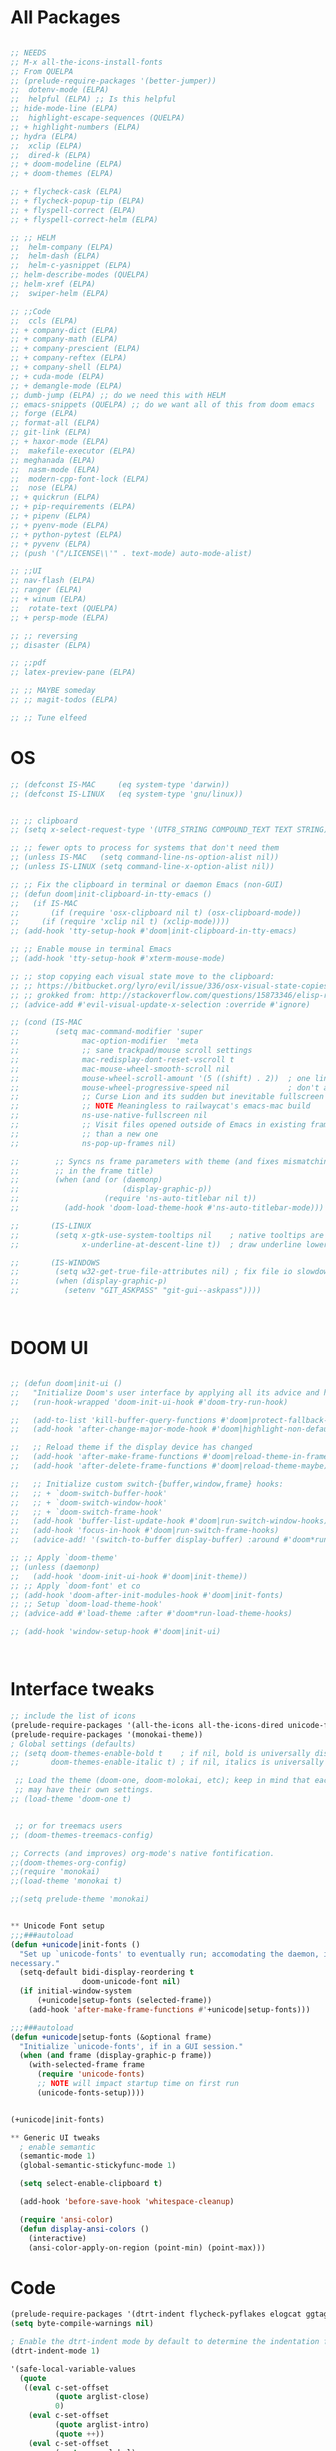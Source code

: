 #+STARTUP: overview

* All Packages
#+BEGIN_SRC emacs-lisp

  ;; NEEDS
  ;; M-x all-the-icons-install-fonts
  ;; From QUELPA
  ;; (prelude-require-packages '(better-jumper))
  ;;  dotenv-mode (ELPA)
  ;;  helpful (ELPA) ;; Is this helpful
  ;; hide-mode-line (ELPA)
  ;;  highlight-escape-sequences (QUELPA)
  ;; + highlight-numbers (ELPA)
  ;; hydra (ELPA)
  ;;  xclip (ELPA)
  ;;  dired-k (ELPA)
  ;; + doom-modeline (ELPA)
  ;; + doom-themes (ELPA)

  ;; + flycheck-cask (ELPA)
  ;; + flycheck-popup-tip (ELPA)
  ;; + flyspell-correct (ELPA)
  ;; + flyspell-correct-helm (ELPA)

  ;; ;; HELM
  ;;  helm-company (ELPA)
  ;;  helm-dash (ELPA)
  ;;  helm-c-yasnippet (ELPA)
  ;; helm-describe-modes (QUELPA)
  ;; helm-xref (ELPA)
  ;;  swiper-helm (ELPA)

  ;; ;;Code
  ;;  ccls (ELPA)
  ;; + company-dict (ELPA)
  ;; + company-math (ELPA)
  ;; + company-prescient (ELPA)
  ;; + company-reftex (ELPA)
  ;; + company-shell (ELPA)
  ;; + cuda-mode (ELPA)
  ;; + demangle-mode (ELPA)
  ;; dumb-jump (ELPA) ;; do we need this with HELM
  ;; emacs-snippets (QUELPA) ;; do we want all of this from doom emacs
  ;; forge (ELPA)
  ;; format-all (ELPA)
  ;; git-link (ELPA)
  ;; + haxor-mode (ELPA)
  ;;  makefile-executor (ELPA)
  ;; meghanada (ELPA)
  ;;  nasm-mode (ELPA)
  ;;  modern-cpp-font-lock (ELPA)
  ;;  nose (ELPA)
  ;; + quickrun (ELPA)
  ;; + pip-requirements (ELPA)
  ;; + pipenv (ELPA)
  ;; + pyenv-mode (ELPA)
  ;; + python-pytest (ELPA)
  ;; + pyvenv (ELPA)
  ;; (push '("/LICENSE\\'" . text-mode) auto-mode-alist)

  ;; ;;UI
  ;; nav-flash (ELPA)
  ;; ranger (ELPA)
  ;; + winum (ELPA)
  ;;  rotate-text (QUELPA)
  ;; + persp-mode (ELPA)

  ;; ;; reversing
  ;; disaster (ELPA)

  ;; ;;pdf
  ;; latex-preview-pane (ELPA)

  ;; ;; MAYBE someday
  ;; ;; magit-todos (ELPA)

  ;; ;; Tune elfeed

#+END_SRC

* OS
#+BEGIN_SRC emacs-lisp
  ;; (defconst IS-MAC     (eq system-type 'darwin))
  ;; (defconst IS-LINUX   (eq system-type 'gnu/linux))


  ;; ;; clipboard
  ;; (setq x-select-request-type '(UTF8_STRING COMPOUND_TEXT TEXT STRING))

  ;; ;; fewer opts to process for systems that don't need them
  ;; (unless IS-MAC   (setq command-line-ns-option-alist nil))
  ;; (unless IS-LINUX (setq command-line-x-option-alist nil))

  ;; ;; Fix the clipboard in terminal or daemon Emacs (non-GUI)
  ;; (defun doom|init-clipboard-in-tty-emacs ()
  ;;   (if IS-MAC
  ;;       (if (require 'osx-clipboard nil t) (osx-clipboard-mode))
  ;;     (if (require 'xclip nil t) (xclip-mode))))
  ;; (add-hook 'tty-setup-hook #'doom|init-clipboard-in-tty-emacs)

  ;; ;; Enable mouse in terminal Emacs
  ;; (add-hook 'tty-setup-hook #'xterm-mouse-mode)

  ;; ;; stop copying each visual state move to the clipboard:
  ;; ;; https://bitbucket.org/lyro/evil/issue/336/osx-visual-state-copies-the-region-on
  ;; ;; grokked from: http://stackoverflow.com/questions/15873346/elisp-rename-macro
  ;; (advice-add #'evil-visual-update-x-selection :override #'ignore)

  ;; (cond (IS-MAC
  ;;        (setq mac-command-modifier 'super
  ;;              mac-option-modifier  'meta
  ;;              ;; sane trackpad/mouse scroll settings
  ;;              mac-redisplay-dont-reset-vscroll t
  ;;              mac-mouse-wheel-smooth-scroll nil
  ;;              mouse-wheel-scroll-amount '(5 ((shift) . 2))  ; one line at a time
  ;;              mouse-wheel-progressive-speed nil             ; don't accelerate scrolling
  ;;              ;; Curse Lion and its sudden but inevitable fullscreen mode!
  ;;              ;; NOTE Meaningless to railwaycat's emacs-mac build
  ;;              ns-use-native-fullscreen nil
  ;;              ;; Visit files opened outside of Emacs in existing frame, rather
  ;;              ;; than a new one
  ;;              ns-pop-up-frames nil)

  ;;        ;; Syncs ns frame parameters with theme (and fixes mismatching text color
  ;;        ;; in the frame title)
  ;;        (when (and (or (daemonp)
  ;;                       (display-graphic-p))
  ;;                   (require 'ns-auto-titlebar nil t))
  ;;          (add-hook 'doom-load-theme-hook #'ns-auto-titlebar-mode)))

  ;;       (IS-LINUX
  ;;        (setq x-gtk-use-system-tooltips nil    ; native tooltips are ugly!
  ;;              x-underline-at-descent-line t))  ; draw underline lower

  ;;       (IS-WINDOWS
  ;;        (setq w32-get-true-file-attributes nil) ; fix file io slowdowns
  ;;        (when (display-graphic-p)
  ;;          (setenv "GIT_ASKPASS" "git-gui--askpass"))))



#+END_SRC

* DOOM UI
#+BEGIN_SRC emacs-lisp

  ;; (defun doom|init-ui ()
  ;;   "Initialize Doom's user interface by applying all its advice and hooks."
  ;;   (run-hook-wrapped 'doom-init-ui-hook #'doom-try-run-hook)

  ;;   (add-to-list 'kill-buffer-query-functions #'doom|protect-fallback-buffer nil 'eq)
  ;;   (add-hook 'after-change-major-mode-hook #'doom|highlight-non-default-indentation)

  ;;   ;; Reload theme if the display device has changed
  ;;   (add-hook 'after-make-frame-functions #'doom|reload-theme-in-frame-maybe)
  ;;   (add-hook 'after-delete-frame-functions #'doom|reload-theme-maybe)

  ;;   ;; Initialize custom switch-{buffer,window,frame} hooks:
  ;;   ;; + `doom-switch-buffer-hook'
  ;;   ;; + `doom-switch-window-hook'
  ;;   ;; + `doom-switch-frame-hook'
  ;;   (add-hook 'buffer-list-update-hook #'doom|run-switch-window-hooks)
  ;;   (add-hook 'focus-in-hook #'doom|run-switch-frame-hooks)
  ;;   (advice-add! '(switch-to-buffer display-buffer) :around #'doom*run-switch-buffer-hooks))

  ;; ;; Apply `doom-theme'
  ;; (unless (daemonp)
  ;;   (add-hook 'doom-init-ui-hook #'doom|init-theme))
  ;; ;; Apply `doom-font' et co
  ;; (add-hook 'doom-after-init-modules-hook #'doom|init-fonts)
  ;; ;; Setup `doom-load-theme-hook'
  ;; (advice-add #'load-theme :after #'doom*run-load-theme-hooks)

  ;; (add-hook 'window-setup-hook #'doom|init-ui)



#+END_SRC
* Interface tweaks
#+BEGIN_SRC emacs-lisp
;; include the list of icons
(prelude-require-packages '(all-the-icons all-the-icons-dired unicode-fonts treemacs treemacs-projectile helm-describe-modes))
(prelude-require-packages '(monokai-theme))
; Global settings (defaults)
;; (setq doom-themes-enable-bold t    ; if nil, bold is universally disabled
;;       doom-themes-enable-italic t) ; if nil, italics is universally disabled

 ;; Load the theme (doom-one, doom-molokai, etc); keep in mind that each theme
 ;; may have their own settings.
;; (load-theme 'doom-one t)


 ;; or for treemacs users
;; (doom-themes-treemacs-config)

;; Corrects (and improves) org-mode's native fontification.
;;(doom-themes-org-config)
;;(require 'monokai)
;;(load-theme 'monokai t)

;;(setq prelude-theme 'monokai)


** Unicode Font setup
;;;###autoload
(defun +unicode|init-fonts ()
  "Set up `unicode-fonts' to eventually run; accomodating the daemon, if
necessary."
  (setq-default bidi-display-reordering t
                doom-unicode-font nil)
  (if initial-window-system
      (+unicode|setup-fonts (selected-frame))
    (add-hook 'after-make-frame-functions #'+unicode|setup-fonts)))

;;;###autoload
(defun +unicode|setup-fonts (&optional frame)
  "Initialize `unicode-fonts', if in a GUI session."
  (when (and frame (display-graphic-p frame))
    (with-selected-frame frame
      (require 'unicode-fonts)
      ;; NOTE will impact startup time on first run
      (unicode-fonts-setup))))


(+unicode|init-fonts)

** Generic UI tweaks
  ; enable semantic
  (semantic-mode 1)
  (global-semantic-stickyfunc-mode 1)

  (setq select-enable-clipboard t)

  (add-hook 'before-save-hook 'whitespace-cleanup)

  (require 'ansi-color)
  (defun display-ansi-colors ()
    (interactive)
    (ansi-color-apply-on-region (point-min) (point-max)))

#+END_SRC
* Code
#+BEGIN_SRC emacs-lisp
  (prelude-require-packages '(dtrt-indent flycheck-pyflakes elogcat ggtags))
  (setq byte-compile-warnings nil)

  ; Enable the dtrt-indent mode by default to determine the indentation for code
  (dtrt-indent-mode 1)

  '(safe-local-variable-values
    (quote
     ((eval c-set-offset
            (quote arglist-close)
            0)
      (eval c-set-offset
            (quote arglist-intro)
            (quote ++))
      (eval c-set-offset
            (quote case-label)
            0)
      (eval c-set-offset
            (quote statement-case-open)
            0)
      (eval c-set-offset
            (quote substatement-open)
            0))))
#+END_SRC
* General
#+BEGIN_SRC emacs-lisp
(prelude-require-packages '(google-translate gnutls vlf))

(setenv "NO_PROXY" "127.0.0.1")
(setenv "no_proxy" "127.0.0.1")

(fset 'yes-or-no-p 'y-or-n-p)
(global-set-key (kbd "<f5>") 'revert-buffer)

(require 'gnutls)
(add-to-list 'gnutls-trustfiles "/usr/local/etc/openssl/cert.pem")

; see if this needs to be hidden behind some OS specific test
(setq mac-right-option-modifier nil)

;; Fast navigation
(global-set-key (kbd "s-<left>") 'scroll-down-command)
(global-set-key (kbd "s-<right>") 'scroll-up-command)
(global-set-key (kbd "s-<up>") 'beginning-of-buffer)
(global-set-key (kbd "s-<down>") 'end-of-buffer)


;; Store some more frequently used files in the
(set-register ?t '(file . "~/Documents/org/todo.org"))
(set-register ?d '(file . "~/Documents/org/decrypt.org"))
(set-register ?e '(file . "~/.emacs.d/personal/general_mods.org"))
(set-register ?l '(file . "~/Documents/Papers/library.bib"))

;; Add handlers for certain extensions
(add-to-list 'auto-mode-alist '("\\.te\\'" . m4-mode))

;; Add support for very large files
(require 'vlf-setup)

#+END_SRC
* Prelude
#+BEGIN_SRC emacs-lisp

(setq projectile-enable-caching t)
(setq prelude-whitespace nil)

(setq projectile-indexing-method 'hybrid)
(setq projectile-generic-command "fd . -0")

#+END_SRC
* Helm-gtags
#+BEGIN_SRC emacs-lisp
;; HELM
  ;; helm-describe-modes (QUELPA)

(prelude-require-packages '(helm-gtags helm-company helm-dash helm-c-yasnippet helm-xref swiper-helm helm-swoop))

(require 'helm-gtags)

(setq
 helm-gtags-ignore-case t
 helm-gtags-auto-update t
 helm-gtags-use-input-at-cursor t
 helm-gtags-pulse-at-cursor t
 helm-gtags-prefix-key "\C-t"
 helm-gtags-suggested-key-mapping t
 )

;; Enable helm-gtags-mode in Dired so you can jump to any tag
;; when navigate project tree with Dired
(add-hook 'dired-mode-hook 'helm-gtags-mode)

;; Enable helm-gtags-mode in Eshell for the same reason as above
(add-hook 'eshell-mode-hook 'helm-gtags-mode)

;; Enable helm-gtags-mode in languages that GNU Global supports
(add-hook 'c-mode-hook 'helm-gtags-mode)
(add-hook 'c++-mode-hook 'helm-gtags-mode)
(add-hook 'java-mode-hook 'helm-gtags-mode)
(add-hook 'asm-mode-hook 'helm-gtags-mode)

;;                                   "M-."   'helm-gtags-find-tag-from-here
;; key bindings
(with-eval-after-load 'helm-gtags
  ;;(define-key helm-gtags-mode-map (kbd "C-c g a") 'helm-gtags-tags-in-this-function)
  (define-key helm-gtags-mode-map (kbd "C-j") 'helm-gtags-select)
  (define-key helm-gtags-mode-map (kbd "M-.") 'helm-gtags-dwim)
  (define-key helm-gtags-mode-map (kbd "M-?") 'helm-gtags-find-files)
  (define-key helm-gtags-mode-map (kbd "M-,") 'helm-gtags-pop-stack)
  (define-key helm-gtags-mode-map (kbd "C-c <") 'helm-gtags-previous-history)
  (define-key helm-gtags-mode-map (kbd "C-c >") 'helm-gtags-next-history))

(provide 'setup-helm-gtags)
#+END_SRC
* Literature
- Setup PDF and referencing
- To use this, make sure the paths in literature-update, literature-add,
and the helm-bibtex configurations are all correct

#+BEGIN_SRC emacs-lisp
(prelude-require-packages '(helm-bibtex org-ref bibtex-utils biblio pdf-tools interleave))
(pdf-tools-install)

(require 'auth-source)
(require 'helm-bibtex)

(require 'org-ref)
(require 'doi-utils)
(require 'org-ref-pdf)
(require 'org-ref-url-utils)
(require 'org-ref-latex)
(require 'org-ref-bibtex)
(require 'org-ref-pubmed)
(require 'org-ref-arxiv)
(require 'org-ref-sci-id)
(require 'org-ref-isbn)
(require 'bibtex-utils)
(require 'x2bib)
(require 'biblio)
(require 'interleave)

(add-to-list 'auto-mode-alist '("\\.pdf\\'" . pdf-view-mode))

;;Helm-bibtex configuration options
(setq bibtex-completion-bibliography "~/Documents/Papers/library.bib")
(setq bibtex-completion-library-path "~/Documents/Papers/pdf")
(setq bibtex-completion-notes-path "~/Documents/Papers/notes.org")
(setq bibtex-completion-notes-extension ".org")
(setq bibtex-completion-additional-search-fields '(journal))

;; This tell bibtex-completion to look at the File field of the bibtex
;; entry to figure out which pdf to open
(setq bibtex-completion-pdf-field "file")

(setq reftex-default-bibliography '("~/Documents/Papers/library.bib"))

(setq org-ref-open-pdf-function 'org-ref-get-mendeley-filename)

;; see org-ref for use of these variables
(setq org-ref-bibliography-notes "~/Documents/Papers/notes.org"
      org-ref-default-bibliography '("~/Documents/Papers/library.bib")
      org-ref-pdf-directory "~/Documents/Papers/pdf")

(setq interleave-org-notes-dir-list '("~/Documents/Papers/notes.org" "~/Documents/Papers/pdf"))

;; Add notes to annotated bibliography (or edit existing notes) with C-c 9
(setq bibtex-completion-notes-template-one-file
      (format
       "\n** ${author} (${year}): ${title}\n  :PROPERTIES:\n  :Custom_ID: ${=key=}\n  :URL: ${url}\n  :INTERLEAVE_PDF: %s\n  :END:\n\n" (file-name-nondirectory "${file}")))


#+END_SRC
* ORG
#+BEGIN_SRC emacs-lisp
(prelude-require-packages '(org-plus-contrib ob-translate org-pomodoro))

(prelude-require-packages '(org-bullets toc-org))

(prelude-require-packages '(ob-async ob-mongo ob-sql-mode org-download org-pdfview org-tree-slide ox-clip ox-pandoc))

(require 'org-bullets)
(require 'toc-org)
(add-hook 'org-mode-hook (lambda () (org-bullets-mode 1) (toc-org-mode 1)))

;; setup org protocol for system wide setup
(require 'org-protocol)
(require 'org-capture)

;; Allow for inline tasks - i.e. tasks that are not headers
(require 'org-inlinetask)


(setq org-startup-indented t)


; Setup org mode templates to refile all the notes
(setq org-directory "~/Documents/org")
(setq org-agenda-files (append '("~/Documents/Papers")
                               (file-expand-wildcards (concat org-directory "/*.org"))))

(setq org-default-notes-file (concat org-directory "/refile.org"))

;; max levels to show for refiling
(setq org-refile-targets '((org-agenda-files . (:maxlevel . 6))))

;; Perform lazy searches in ORG, usign space as boolean
(setq org-agenda-search-view-always-boolean t)

;; use C-c c to start capture mode
(global-set-key (kbd "C-c c") 'org-capture)


;; Capture templates for: TODO tasks, Notes
(setq org-capture-templates
      (quote (("c" "Code" item (file org-default-notes-file)
               " %A %?\n")
              ("t" "Todo" entry (file org-default-notes-file)
               "* TODO %?\n")
              ("n" "Note" entry (file org-default-notes-file)
               "* %? :NOTE:\n")
              ("f" "File" entry (file org-default-notes-file)
               "* %F :FILE:\n" :immediate-finish t)
              ("w" "Web" entry (file org-default-notes-file)
               "* %c :website:\n%U %?%:initial")
              ("p" "Protocol" entry (file org-default-notes-file)
               "* %^{Title}\nSource: %u, %c\n #+BEGIN_QUOTE\n%i\n#+END_QUOTE\n\n\n%?" :empty-lines 1)
              ("L" "Protocol Link" entry (file org-default-notes-file)
               "* %? [[%:link][%:description]] \nCaptured On: %U" :empty-lines 1))))

(setq org-todo-keywords '((sequence "TODO" "IN-PROGRESS" "DONE")))

;; archive the entries in a file called archive in the current directory
(setq org-archive-location "archive.org_archive::datetree/")

;; recursively find .org files in provided directory
;; modified from an Emacs Lisp Intro example
(defun find-org-file-recursively (&optional directory filext)
  "Return .org and .org_archive files recursively from DIRECTORY.
   If FILEXT is provided, return files with extension FILEXT instead."
  (interactive "DDirectory: ")
  (let* (org-file-list
	 (case-fold-search t)	      ; filesystems are case sensitive
	 (file-name-regex "^[^.#].*") ; exclude dot, autosave, and backup files
	 (filext (or filext "org$\\\|org_archive"))
	 (fileregex (format "%s\\.\\(%s$\\)" file-name-regex filext))
	 (cur-dir-list (directory-files directory t file-name-regex)))
    ;; loop over directory listing
    (dolist (file-or-dir cur-dir-list org-file-list) ; returns org-file-list
      (cond
       ((file-regular-p file-or-dir) ; regular files
	(if (string-match fileregex file-or-dir) ; org files
	    (add-to-list 'org-file-list file-or-dir)))
       ((file-directory-p file-or-dir)
	(dolist (org-file (find-org-file-recursively file-or-dir filext)
			  org-file-list) ; add files found to result
	  (add-to-list 'org-file-list org-file)))))))

(setq org-agenda-text-search-extra-files
      (append (find-org-file-recursively "~/Documents/org/")
              (find-org-file-recursively "~/Documents/Papers/")))

;; create new nodes during the refile
(setq org-refile-allow-creating-parent-nodes 'confirm)

;; Allow for a new file to be used to create a refile target
;;(setq org-refile-use-outline-path 'file)

;; use syntax highlighting in org code blocks
(setq org-src-fontify-natively t)

;; this line activates ditaa
(org-babel-do-load-languages
 'org-babel-load-languages
 '((awk . t)
   (C . t)
   (ditaa . t)
   (dot . t)
   (emacs-lisp . t)
   (latex . t)
   (makefile . t)
   (org . t)
   (python . t)
   (sed . t)
   (shell . t)
   (translate . t)
   ))

(use-package org-clock
             :config
             (progn
               (add-hook 'org-clock-in-prepare-hook
                         'my-org-mode-ask-effort)

               (defun my-org-mode-ask-effort ()
                 "Ask for an effort estimate when clocking in."
                 (unless (org-entry-get (point) org-effort-property)
                   (let ((effort
                          (completing-read
                           (format "%s: " org-effort-property)
                           (org-entry-get-multivalued-property (point) org-effort-property))))
                     (unless (equal effort "")
                       (org-set-property org-effort-property effort)))))
               ))
#+END_SRC
* RSS
Setup elfeed to read RSS and Atom feeds
#+BEGIN_SRC emacs-lisp
(prelude-require-packages '(elfeed elfeed-goodies elfeed-org))
;; Use org to configure rss feeds
(require 'elfeed-org)

(setq elfeed-db-directory "~/Documents/org/elfeed_db")

(defun elfeed-mark-all-as-read ()
      (interactive)
      (mark-whole-buffer)
      (elfeed-search-untag-all-unread))

;;functions to support syncing .elfeed between machines
;;makes sure elfeed reads index from disk before launching
(defun bjm/elfeed-load-db-and-open ()
  "Wrapper to load the elfeed db from disk before opening"
  (interactive)
  (elfeed-db-load)
  (elfeed)
  (elfeed-search-update--force))

;; overload the elfeed keybinding to load the database
(global-set-key (kbd "C-x w") 'bjm/elfeed-load-db-and-open)


;;write to disk when quiting
(defun bjm/elfeed-save-db-and-bury ()
  "Wrapper to save the elfeed db to disk before burying buffer"
  (interactive)
  (elfeed-db-save)
  (quit-window))

(defalias 'elfeed-toggle-star
  (elfeed-expose #'elfeed-search-toggle-all 'star))

(eval-after-load 'elfeed-search
  '(define-key elfeed-search-mode-map (kbd "m") 'elfeed-toggle-star))

(defun bjm/elfeed-show-all ()
  (interactive)
  (bookmark-maybe-load-default-file)
  (bookmark-jump "elfeed-all"))
(defun bjm/elfeed-show-security ()
  (interactive)
  (bookmark-maybe-load-default-file)
  (bookmark-jump "elfeed-security"))
(defun bjm/elfeed-show-linux ()
  (interactive)
  (bookmark-maybe-load-default-file)
  (bookmark-jump "elfeed-linux"))
(defun bjm/elfeed-show-technology ()
  (interactive)
  (bookmark-maybe-load-default-file)
  (bookmark-jump "elfeed-technology"))
(defun bjm/elfeed-show-emacs ()
  (interactive)
  (bookmark-maybe-load-default-file)
  (bookmark-jump "elfeed-emacs"))
(defun bjm/elfeed-show-news ()
  (interactive)
  (bookmark-maybe-load-default-file)
  (bookmark-jump "elfeed-news"))

(use-package elfeed
  :ensure t
  :bind (:map elfeed-search-mode-map
	      ("q" . bjm/elfeed-save-db-and-bury)
	      ("Q" . bjm/elfeed-save-db-and-bury)
	      ("m" . elfeed-toggle-star)
	      ("M" . elfeed-toggle-star)
            ("A" . bjm/elfeed-show-all)
            ("S" . bjm/elfeed-show-security)
            ("L" . bjm/elfeed-show-linux)
            ("T" . bjm/elfeed-show-technology)
            ("E" . bjm/elfeed-show-emacs)
            ("N" . bjm/elfeed-show-news)
	    )
  )

(use-package elfeed-goodies
  :ensure t
  :config
  (elfeed-goodies/setup)
  (setq elfeed-goodies/entry-pane-position 'bottom))

(use-package elfeed-org
  :ensure t
  :config
  (elfeed-org)
  (setq rmh-elfeed-org-files (list (concat org-directory "/elfeed.org")))
  (setq rmh-elfeed-org-tree-id "elfeed"))

;; Setup elfeed for rss and atom feeds
(global-set-key (kbd "C-x w") 'elfeed)

(defun elfeed-mark-read ()
  (interactive)
  (elfeed-search-untag-all 'unread)
  (previous-line)
  (elfeed-search-tag-all 'read))

(define-key elfeed-search-mode-map (kbd "r") 'elfeed-mark-read)

(defface security-tag '((t :foreground "red")) "Marks Security tags.")
(defface comics-tag '((t :foreground "magenta")) "Marks Comics tags.")
(defface technology-tag '((t :foreground "gold")) "Marks technology tags.")
(defface linux-tag '((t :foreground "green")) "Marks linux tags.")
(defface news-tag '((t :foreground "white")) "Marks news tags.")
(defface read-tag '((t :foreground "violet")) "Marks read tags.")

;; TODO how to push multiple entries in cleaner way?
(push '(security security-tag)
 elfeed-search-face-alist)
(push '(comics comics-tag)
 elfeed-search-face-alist)
(push '(technology technology-tag)
 elfeed-search-face-alist)
(push '(linux linux-tag)
 elfeed-search-face-alist)
(push '(news news-tag)
 elfeed-search-face-alist)
(push '(read read-tag)
 elfeed-search-face-alist)
#+END_SRC
* GPG
#+BEGIN_SRC emacs-lisp
(setq epg-gpg-program "gpg2")
(setenv "GPG_AGENT_INFO" nil)

(require 'org-crypt)
(org-crypt-use-before-save-magic)
(setq org-tags-exclude-from-inheritance (quote ("crypt")))
;; GPG key to use for encryption
;; Either the Key ID or set to nil to use symmetric encryption.
(setq org-crypt-key "43B5C76A3E26ADB7D6EEEB3D8CEEF0F04B6AC009")

;; quick decrypt key
(global-set-key (kbd "C-x C-g") 'org-decrypt-entry)
#+END_SRC
